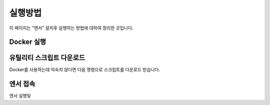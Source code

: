 .. meta::
    :keywords: RUN

.. _doc-start-run:

실행방법
========

이 페이지는 "엔서" 설치후 실행하는 방법에 대하여 정리한 곳입니다.

Docker 실행
-----------

유틸리티 스크립트 다운로드
--------------------------

Docker를 사용하는데 익숙치 않다면 다음 명령으로 스크립트를 다운로드 받습니다.

.. code-block:: bash
   :linenos:

   sudo curl -L "https://raw.githubusercontent.com/bogonets/answer-doc/master/_static/answer-cli" -o /usr/local/bin/answer-cli
   sudo chmod +x /usr/local/bin/answer-cli

엔서 접속
---------

엔서 실행및 

